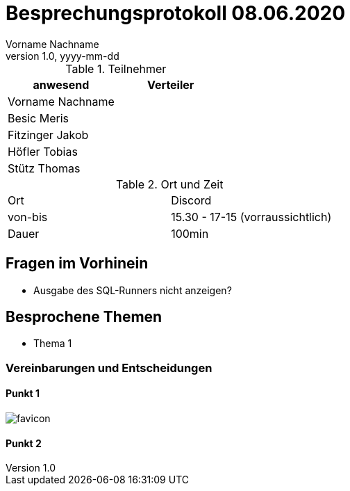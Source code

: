 = Besprechungsprotokoll 08.06.2020
Vorname Nachname
1.0, yyyy-mm-dd
ifndef::imagesdir[:imagesdir: images]
:icons: font
//:toc: left

.Teilnehmer
|===
|anwesend |Verteiler

|Vorname Nachname
|

|Besic Meris
|

|Fitzinger Jakob
|

|Höfler Tobias
|

|Stütz Thomas
|
|===

.Ort und Zeit
[cols=2*]
|===
|Ort
|Discord

|von-bis
|15.30 - 17-15 (vorraussichtlich)

|Dauer
|100min
|===

== Fragen im Vorhinein
* Ausgabe des SQL-Runners nicht anzeigen?


== Besprochene Themen

* Thema 1



=== Vereinbarungen und Entscheidungen

==== Punkt 1

image:favicon.png[]

==== Punkt 2
